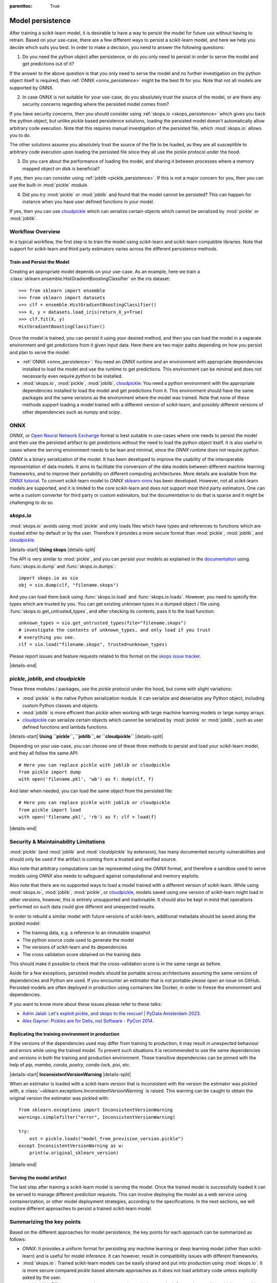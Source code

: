 .. Places parent toc into the sidebar

:parenttoc: True

.. _model_persistence:

=================
Model persistence
=================

After training a scikit-learn model, it is desirable to have a way to persist
the model for future use without having to retrain. Based on your use-case,
there are a few different ways to persist a scikit-learn model, and here we
help you decide which suits you best. In order to make a decision, you need to
answer the following questions:

1. Do you need the python object after persistence, or do you only need to
   persist in order to serve the model and get predictions out of it?

If the answer to the above question is that you only need to serve the model
and no further investigation on the python object itself is required, then
:ref:`ONNX <onnx_persistence>` might be the best fit for you. Note that not all
models are supported by ONNX.

2. In case ONNX is not suitable for your use-case, do you absolutely trust the
   source of the model, or are there any security concerns regarding where the
   persisted model comes from?

If you have security concerns, then you should consider using :ref:`skops.io
<skops_persistence>` which gives you back the python object, but unlike
`pickle` based persistence solutions, loading the persisted model doesn't
automatically allow arbitrary code execution. Note that this requires manual
investigation of the persisted file, which :mod:`skops.io` allows you to do.

The other solutions assume you absolutely trust the source of the file to be
loaded, as they are all susceptible to arbitrary code execution upon loading
the persisted file since they all use the pickle protocol under the hood.

3. Do you care about the performance of loading the model, and sharing it
   between processes where a memory mapped object on disk is beneficial?

If yes, then you can consider using :ref:`joblib <pickle_persistence>`. If this
is not a major concern for you, then you can use the built-in :mod:`pickle`
module.

4. Did you try :mod:`pickle` or :mod:`joblib` and found that the model cannot
   be persisted? This can happen for instance when you have user defined
   functions in your model.

If yes, then you can use `cloudpickle`_ which can serialize certain objects
which cannot be serialized by :mod:`pickle` or :mod:`joblib`.


Workflow Overview
-----------------

In a typical workflow, the first step is to train the model using scikit-learn
and scikit-learn compatible libraries. Note that support for scikit-learn and
third party estimators varies across the different persistence methods.

Train and Persist the Model
...........................

Creating an appropriate model depends on your use-case. As an example, here we
train a :class:`sklearn.ensemble.HistGradientBoostingClassifier` on the iris
dataset::

  >>> from sklearn import ensemble
  >>> from sklearn import datasets
  >>> clf = ensemble.HistGradientBoostingClassifier()
  >>> X, y = datasets.load_iris(return_X_y=True)
  >>> clf.fit(X, y)
  HistGradientBoostingClassifier()

Once the model is trained, you can persist it using your desired method, and
then you can load the model in a separate environment and get predictions from
it given input data. Here there are two major paths depending on how you
persist and plan to serve the model:

- :ref:`ONNX <onnx_persistence>`: You need an `ONNX` runtime and an environment
  with appropriate dependencies installed to load the model and use the runtime
  to get predictions. This environment can be minimal and does not necessarily
  even require `python` to be installed.

- :mod:`skops.io`, :mod:`pickle`, :mod:`joblib`, `cloudpickle`_: You need a
  python environment with the appropriate dependencies installed to load the
  model and get predictions from it. This environment should have the same
  packages and the same versions as the environment where the model was
  trained. Note that none of these methods support loading a model trained with
  a different version of scikit-learn, and possibly different versions of other
  dependencies such as `numpy` and `scipy`.


.. _onnx_persistence:

ONNX
----

`ONNX`, or `Open Neural Network Exchange <https://onnx.ai/>`__ format is best
suitable in use-cases where one needs to persist the model and then use the
persisted artifact to get predictions without the need to load the python
object itself. It is also useful in cases where the serving environment needs
to be lean and minimal, since the `ONNX` runtime does not require `python`.

`ONNX` is a binary serialization of the model. It has been developed to improve
the usability of the interoperable representation of data models. It aims to
facilitate the conversion of the data models between different machine learning
frameworks, and to improve their portability on different computing
architectures. More details are available from the `ONNX tutorial
<https://onnx.ai/get-started.html>`__. To convert scikit-learn model to `ONNX`
`sklearn-onnx <http://onnx.ai/sklearn-onnx/>`__ has been developed. However,
not all scikit-learn models are supported, and it is limited to the core
scikit-learn and does not support most third party estimators. One can write a
custom converter for third party or custom estimators, but the documentation to
do that is sparse and it might be challenging to do so.

.. _skops_persistence:

`skops.io`
----------

:mod:`skops.io` avoids using :mod:`pickle` and only loads files which have types
and references to functions which are trusted either by default or by the user.
Therefore it provides a more secure format than :mod:`pickle`, :mod:`joblib`,
and `cloudpickle`_.


|details-start|
**Using skops**
|details-split|

The API is very similar to :mod:`pickle`, and you can persist your models as
explained in the `documentation
<https://skops.readthedocs.io/en/stable/persistence.html>`__ using
:func:`skops.io.dump` and :func:`skops.io.dumps`::

    import skops.io as sio
    obj = sio.dump(clf, "filename.skops")

And you can load them back using :func:`skops.io.load` and
:func:`skops.io.loads`. However, you need to specify the types which are
trusted by you. You can get existing unknown types in a dumped object / file
using :func:`skops.io.get_untrusted_types`, and after checking its contents,
pass it to the load function::

    unknown_types = sio.get_untrusted_types(file="filename.skops")
    # investigate the contents of unknown_types, and only load if you trust
    # everything you see.
    clf = sio.load("filename.skops", trusted=unknown_types)

Please report issues and feature requests related to this format on the `skops
issue tracker <https://github.com/skops-dev/skops/issues>`__.

|details-end|

.. _pickle_persistence:

`pickle`, `joblib`, and `cloudpickle`
-------------------------------------

These three modules / packages, use the `pickle` protocol under the hood, but
come with slight variations:

- :mod:`pickle` is the native Python serialization module. It can serialize and
  deserialize any Python object, including custom Python classes and objects.
- :mod:`joblib` is more efficient than `pickle` when working with large machine
  learning models or large numpy arrays.
- `cloudpickle`_ can serialize certain objects which cannot be serialized
  by :mod:`pickle` or :mod:`joblib`, such as user defined functions and lambda
  functions.

|details-start|
**Using ``pickle``, ``joblib``, or ``cloudpickle``**
|details-split|

Depending on your use-case, you can choose one of these three methods to
persist and load your scikit-learn model, and they all follow the same API::

    # Here you can replace pickle with joblib or cloudpickle
    from pickle import dump
    with open('filename.pkl', 'wb') as f: dump(clf, f)

And later when needed, you can load the same object from the persisted file::

    # Here you can replace pickle with joblib or cloudpickle
    from pickle import load
    with open('filename.pkl', 'rb') as f: clf = load(f)

|details-end|

.. _persistence_limitations:

Security & Maintainability Limitations
--------------------------------------

:mod:`pickle` (and :mod:`joblib` and :mod:`clouldpickle` by extension), has
many documented security vulnerabilities and should only be used if the
artifact is coming from a trusted and verified source.

Also note that arbitrary computations can be represented using the `ONNX`
format, and therefore a sandbox used to serve models using `ONNX` also needs to
safeguard against computational and memory exploits.

Also note that there are no supported ways to load a model trained with a
different version of scikit-learn. While using :mod:`skops.io`, :mod:`joblib`,
:mod:`pickle`, or `cloudpickle`_, models saved using one version of
scikit-learn might load in other versions, however, this is entirely
unsupported and inadvisable. It should also be kept in mind that operations
performed on such data could give different and unexpected results.

In order to rebuild a similar model with future versions of scikit-learn,
additional metadata should be saved along the pickled model:

* The training data, e.g. a reference to an immutable snapshot
* The python source code used to generate the model
* The versions of scikit-learn and its dependencies
* The cross validation score obtained on the training data

This should make it possible to check that the cross-validation score is in the
same range as before.

Aside for a few exceptions, persisted models should be portable across
architectures assuming the same versions of dependencies and Python are used.
If you encounter an estimator that is not portable please open an issue on
GitHub. Persisted models are often deployed in production using containers
like Docker, in order to freeze the environment and dependencies.

If you want to know more about these issues please refer to these talks:

- `Adrin Jalali: Let's exploit pickle, and skops to the rescue! | PyData
  Amsterdam 2023 <https://www.youtube.com/watch?v=9w_H5OSTO9A>`__.
- `Alex Gaynor: Pickles are for Delis, not Software - PyCon 2014
  <https://pyvideo.org/video/2566/pickles-are-for-delis-not-software>`__.


.. _serving_environment:

Replicating the training environment in production
..................................................

If the versions of the dependencies used may differ from training to
production, it may result in unexpected behaviour and errors while using the
trained model. To prevent such situations it is recommended to use the same
dependencies and versions in both the training and production environment.
These transitive dependencies can be pinned with the help of `pip`, `mamba`,
`conda`, `poetry`, `conda-lock`, `pixi`, etc.

|details-start|
**InconsistentVersionWarning**
|details-split|

When an estimator is loaded with a scikit-learn version that is inconsistent
with the version the estimator was pickled with, a
:class:`~sklearn.exceptions.InconsistentVersionWarning` is raised. This warning
can be caught to obtain the original version the estimator was pickled with::

  from sklearn.exceptions import InconsistentVersionWarning
  warnings.simplefilter("error", InconsistentVersionWarning)

  try:
      est = pickle.loads("model_from_prevision_version.pickle")
  except InconsistentVersionWarning as w:
      print(w.original_sklearn_version)

|details-end|


Serving the model artifact
..........................

The last step after training a scikit-learn model is serving the model.
Once the trained model is successfully loaded it can be served to manage
different prediction requests. This can involve deploying the model as a
web service using containerization, or other model deployment strategies,
according to the specifications. In the next sections, we will explore
different approaches to persist a trained scikit-learn model.


Summarizing the key points
--------------------------

Based on the different approaches for model persistence, the key points for
each approach can be summarized as follows:

* `ONNX`: It provides a uniform format for persisting any machine learning
  or deep learning model (other than scikit-learn) and is useful
  for model inference. It can however, result in compatibility issues with
  different frameworks.
* :mod:`skops.io`: Trained scikit-learn models can be easily shared and put
  into production using :mod:`skops.io`. It is more secure compared `pickle`
  based alternate approaches as it does not load arbitrary code unless
  explicitly asked by the user.
* :mod:`joblib`: Efficient storage and memory mapping techniques make it faster
  when working with large machine learning models or large numpy arrays.
  However, it may trigger the execution of malicious code while loading
  untrusted data.
* :mod:`pickle`: It is native to Python and any Python object can be serialized
  and deserialized using :mod:`pickle`, including custom Python classes and
  objects. While :mod:`pickle` can be used to easily save and load scikit-learn
  models, it may trigger the execution of malicious code while loading
  untrusted data.
* `cloudpickle`_: It is slower than :mod:`pickle` and :mod:`joblib`, and
  is more insecure than :mod:`pickle` and :mod:`joblib` since it can serialize
  arbitrary code. However, in certain cases it might be a last resort to
  persist certain models.

.. _cloudpickle: https://github.com/cloudpipe/cloudpickle
